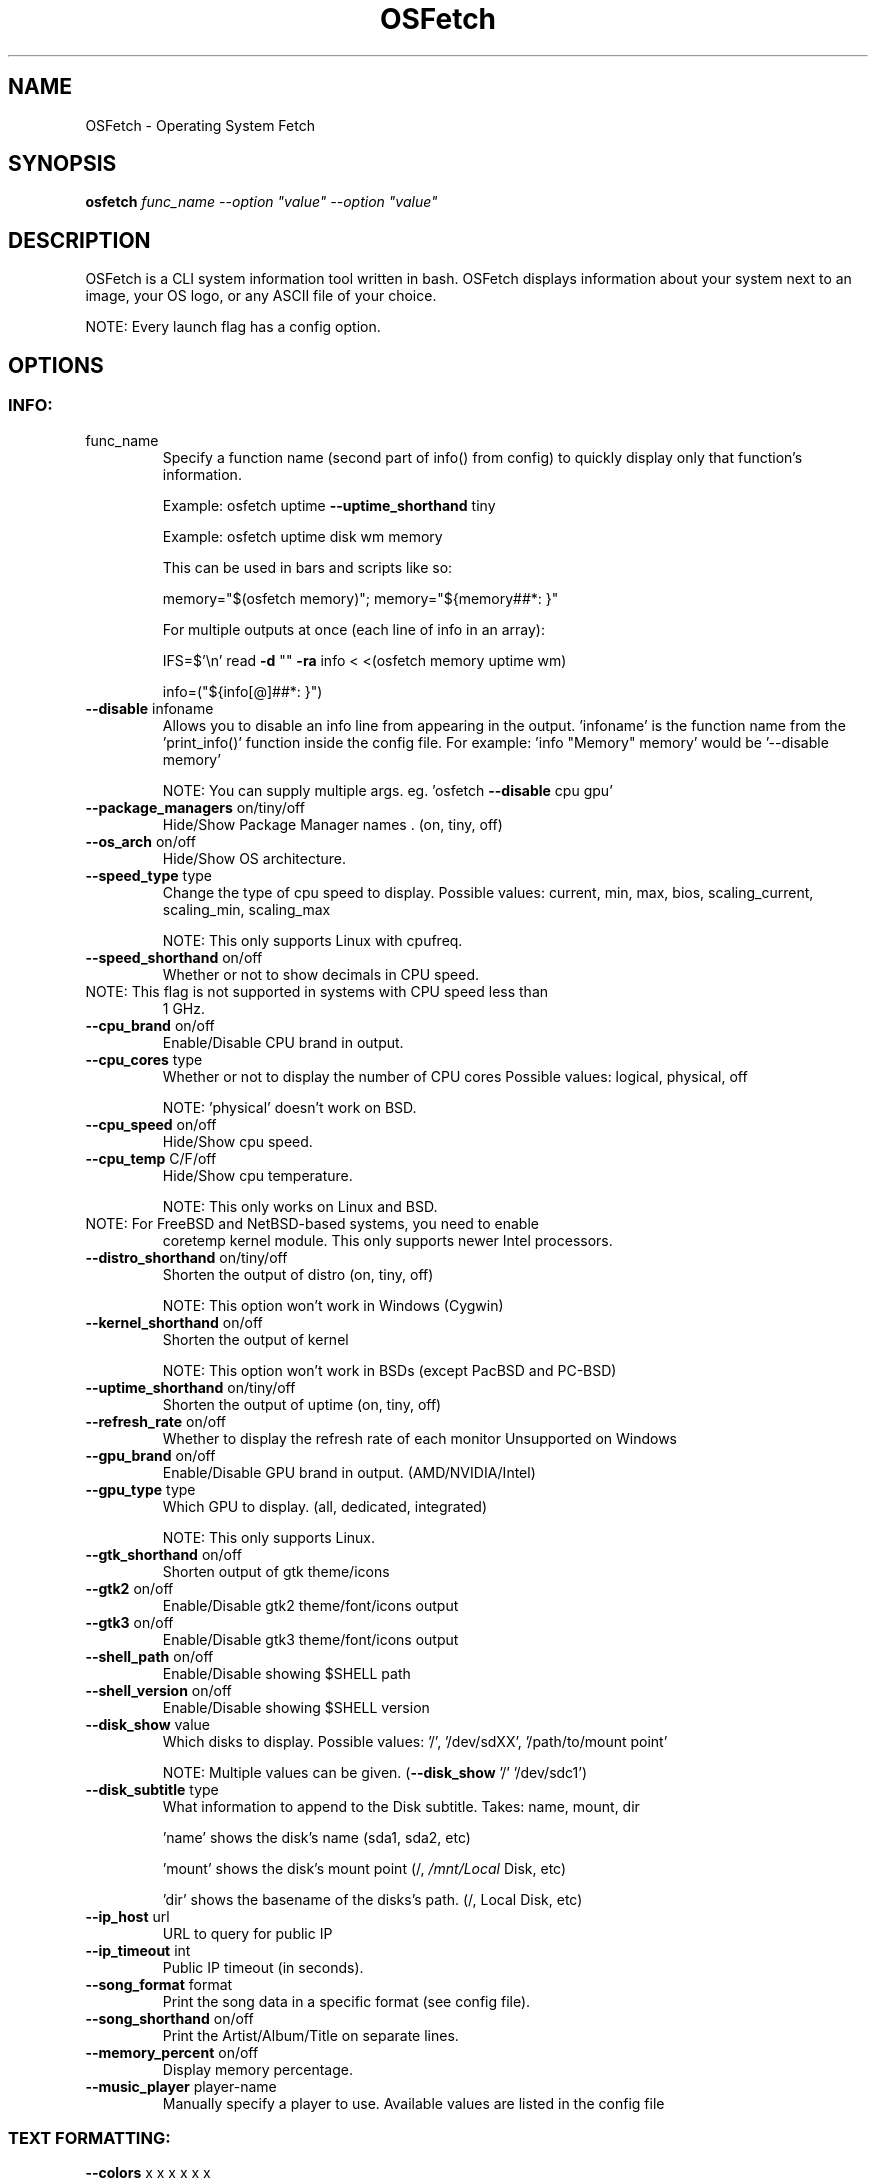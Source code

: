.\" DO NOT MODIFY THIS FILE!  It was generated by help2man 1.47.8.
.TH OSFetch "1" "January 2019" "OSFetch 6.0.1" "User Commands"
.SH NAME
OSFetch \- Operating System Fetch
.SH SYNOPSIS
.B osfetch
\fI\,func_name --option "value" --option "value"\/\fR
.SH DESCRIPTION
OSFetch is a CLI system information tool written in bash. OSFetch
displays information about your system next to an image, your OS logo,
or any ASCII file of your choice.
.PP
NOTE: Every launch flag has a config option.
.SH OPTIONS
.SS "INFO:"
.TP
func_name
Specify a function name (second part of info() from config) to
quickly display only that function's information.
.IP
Example: osfetch uptime \fB\-\-uptime_shorthand\fR tiny
.IP
Example: osfetch uptime disk wm memory
.IP
This can be used in bars and scripts like so:
.IP
memory="$(osfetch memory)"; memory="${memory##*: }"
.IP
For multiple outputs at once (each line of info in an array):
.IP
IFS=$'\en' read \fB\-d\fR "" \fB\-ra\fR info < <(osfetch memory uptime wm)
.IP
info=("${info[@]##*: }")
.TP
\fB\-\-disable\fR infoname
Allows you to disable an info line from appearing
in the output. 'infoname' is the function name from the
\&'print_info()' function inside the config file.
For example: 'info "Memory" memory' would be '\-\-disable memory'
.IP
NOTE: You can supply multiple args. eg. 'osfetch \fB\-\-disable\fR cpu gpu'
.TP
\fB\-\-package_managers\fR on/tiny/off
Hide/Show Package Manager names . (on, tiny, off)
.TP
\fB\-\-os_arch\fR on/off
Hide/Show OS architecture.
.TP
\fB\-\-speed_type\fR type
Change the type of cpu speed to display.
Possible values: current, min, max, bios,
scaling_current, scaling_min, scaling_max
.IP
NOTE: This only supports Linux with cpufreq.
.TP
\fB\-\-speed_shorthand\fR on/off
Whether or not to show decimals in CPU speed.
.TP
NOTE: This flag is not supported in systems with CPU speed less than
1 GHz.
.TP
\fB\-\-cpu_brand\fR on/off
Enable/Disable CPU brand in output.
.TP
\fB\-\-cpu_cores\fR type
Whether or not to display the number of CPU cores
Possible values: logical, physical, off
.IP
NOTE: 'physical' doesn't work on BSD.
.TP
\fB\-\-cpu_speed\fR on/off
Hide/Show cpu speed.
.TP
\fB\-\-cpu_temp\fR C/F/off
Hide/Show cpu temperature.
.IP
NOTE: This only works on Linux and BSD.
.TP
NOTE: For FreeBSD and NetBSD\-based systems, you need to enable
coretemp kernel module. This only supports newer Intel processors.
.TP
\fB\-\-distro_shorthand\fR on/tiny/off
Shorten the output of distro (on, tiny, off)
.IP
NOTE: This option won't work in Windows (Cygwin)
.TP
\fB\-\-kernel_shorthand\fR on/off
Shorten the output of kernel
.IP
NOTE: This option won't work in BSDs (except PacBSD and PC\-BSD)
.TP
\fB\-\-uptime_shorthand\fR on/tiny/off
Shorten the output of uptime (on, tiny, off)
.TP
\fB\-\-refresh_rate\fR on/off
Whether to display the refresh rate of each monitor
Unsupported on Windows
.TP
\fB\-\-gpu_brand\fR on/off
Enable/Disable GPU brand in output. (AMD/NVIDIA/Intel)
.TP
\fB\-\-gpu_type\fR type
Which GPU to display. (all, dedicated, integrated)
.IP
NOTE: This only supports Linux.
.TP
\fB\-\-gtk_shorthand\fR on/off
Shorten output of gtk theme/icons
.TP
\fB\-\-gtk2\fR on/off
Enable/Disable gtk2 theme/font/icons output
.TP
\fB\-\-gtk3\fR on/off
Enable/Disable gtk3 theme/font/icons output
.TP
\fB\-\-shell_path\fR on/off
Enable/Disable showing $SHELL path
.TP
\fB\-\-shell_version\fR on/off
Enable/Disable showing $SHELL version
.TP
\fB\-\-disk_show\fR value
Which disks to display.
Possible values: '/', '/dev/sdXX', '/path/to/mount point'
.IP
NOTE: Multiple values can be given. (\fB\-\-disk_show\fR '/' '/dev/sdc1')
.TP
\fB\-\-disk_subtitle\fR type
What information to append to the Disk subtitle.
Takes: name, mount, dir
.IP
\&'name' shows the disk's name (sda1, sda2, etc)
.IP
\&'mount' shows the disk's mount point (/, \fI\,/mnt/Local\/\fP Disk, etc)
.IP
\&'dir' shows the basename of the disks's path. (/, Local Disk, etc)
.TP
\fB\-\-ip_host\fR url
URL to query for public IP
.TP
\fB\-\-ip_timeout\fR int
Public IP timeout (in seconds).
.TP
\fB\-\-song_format\fR format
Print the song data in a specific format (see config file).
.TP
\fB\-\-song_shorthand\fR on/off
Print the Artist/Album/Title on separate lines.
.TP
\fB\-\-memory_percent\fR on/off
Display memory percentage.
.TP
\fB\-\-music_player\fR player\-name
Manually specify a player to use.
Available values are listed in the config file
.SS "TEXT FORMATTING:"
.TP
\fB\-\-colors\fR x x x x x x
Changes the text colors in this order:
title, @, underline, subtitle, colon, info
.TP
\fB\-\-underline\fR on/off
Enable/Disable the underline.
.TP
\fB\-\-underline_char\fR char
Character to use when underlining title
.TP
\fB\-\-bold\fR on/off
Enable/Disable bold text
.TP
\fB\-\-separator\fR string
Changes the default ':' separator to the specified string.
.SS "COLOR BLOCKS:"
.TP
\fB\-\-color_blocks\fR on/off
Enable/Disable the color blocks
.TP
\fB\-\-block_width\fR num
Width of color blocks in spaces
.TP
\fB\-\-block_height\fR num
Height of color blocks in lines
.TP
\fB\-\-block_range\fR num num
Range of colors to print as blocks
.SS "BARS:"
.TP
\fB\-\-bar_char\fR 'elapsed char' 'total char'
Characters to use when drawing bars.
.TP
\fB\-\-bar_border\fR on/off
Whether or not to surround the bar with '[]'
.TP
\fB\-\-bar_length\fR num
Length in spaces to make the bars.
.TP
\fB\-\-bar_colors\fR num num
Colors to make the bar.
Set in this order: elapsed, total
.TP
\fB\-\-cpu_display\fR mode
Bar mode.
Possible values: bar, infobar, barinfo, off
.TP
\fB\-\-memory_display\fR mode
Bar mode.
Possible values: bar, infobar, barinfo, off
.TP
\fB\-\-battery_display\fR mode
Bar mode.
Possible values: bar, infobar, barinfo, off
.TP
\fB\-\-disk_display\fR mode
Bar mode.
Possible values: bar, infobar, barinfo, off
.SS "IMAGE BACKEND:"
.TP
\fB\-\-backend\fR backend
Which image backend to use.
Possible values: 'ascii', 'caca', 'chafa', 'jp2a', 'iterm2',
\&'off', 'sixel', 'tycat', 'w3m'
.TP
\fB\-\-source\fR source
Which image or ascii file to use.
Possible values: 'auto', 'ascii', 'wallpaper', '/path/to/img',
\&'/path/to/ascii', '/path/to/dir/', 'command output' [ascii]
.TP
\fB\-\-ascii\fR source
Shortcut to use 'ascii' backend.
.IP
NEW: osfetch \fB\-\-ascii\fR "$(fortune | cowsay \fB\-W\fR 30)"
.TP
\fB\-\-caca\fR source
Shortcut to use 'caca' backend.
.TP
\fB\-\-chafa\fR source
Shortcut to use 'chafa' backend.
.TP
\fB\-\-iterm2\fR source
Shortcut to use 'iterm2' backend.
.TP
\fB\-\-jp2a\fR source
Shortcut to use 'jp2a' backend.
.TP
\fB\-\-kitty\fR source
Shortcut to use 'kitty' backend.
.TP
\fB\-\-pixterm\fR source
Shortcut to use 'pixterm' backend.
.TP
\fB\-\-sixel\fR source
Shortcut to use 'sixel' backend.
.TP
\fB\-\-termpix\fR source
Shortcut to use 'termpix' backend.
.TP
\fB\-\-tycat\fR source
Shortcut to use 'tycat' backend.
.TP
\fB\-\-w3m\fR source
Shortcut to use 'w3m' backend.
.TP
\fB\-\-off\fR
Shortcut to use 'off' backend (Disable ascii art).
.IP
NOTE: 'source; can be any of the following: 'auto', 'ascii', 'wallpaper', '/path/to/img',
\&'/path/to/ascii', '/path/to/dir/'
.SS "ASCII:"
.TP
\fB\-\-ascii_colors\fR x x x x x x
Colors to print the ascii art
.TP
\fB\-\-ascii_distro\fR distro
Which Distro's ascii art to print
.IP
NOTE: Arch and Ubuntu have 'old' logo variants.
.IP
NOTE: Use 'arch_old' or 'ubuntu_old' to use the old logos.
.IP
NOTE: Ubuntu has flavor variants.
.TP
NOTE: Change this to 'Lubuntu', 'Xubuntu', 'Ubuntu\-GNOME',
\&'Ubuntu\-Studio' or 'Ubuntu\-Budgie' to use the flavors.
.TP
NOTE: Alpine, Arch, CRUX, Debian, Gentoo, FreeBSD, Mac, NixOS,
OpenBSD, and Void have a smaller logo variant.
.IP
NOTE: Use '{distro name}_small' to use the small variants.
.TP
\fB\-\-ascii_bold\fR on/off
Whether or not to bold the ascii logo.
.TP
\fB\-L\fR, \fB\-\-logo\fR
Hide the info text and only show the ascii logo.
.SS "IMAGE:"
.TP
\fB\-\-loop\fR
Redraw the image constantly until Ctrl+C is used. This fixes issues
in some terminals emulators when using image mode.
.TP
\fB\-\-size\fR 00px | \fB\-\-size\fR 00%
How to size the image.
Possible values: auto, 00px, 00%, none
.TP
\fB\-\-crop_mode\fR mode
Which crop mode to use
Takes the values: normal, fit, fill
.TP
\fB\-\-crop_offset\fR value
Change the crop offset for normal mode.
Possible values: northwest, north, northeast,
west, center, east, southwest, south, southeast
.TP
\fB\-\-xoffset\fR px
How close the image will be to the left edge of the
window. This only works with w3m.
.TP
\fB\-\-yoffset\fR px
How close the image will be to the top edge of the
window. This only works with w3m.
.TP
\fB\-\-bg_color\fR color
Background color to display behind transparent image.
This only works with w3m.
.TP
\fB\-\-gap\fR num
Gap between image and text.
.TP
NOTE: \fB\-\-gap\fR can take a negative value which will move the text
closer to the left side.
.TP
\fB\-\-clean\fR
Delete cached files and thumbnails.
.SS "OTHER:"
.TP
\fB\-\-config\fR \fI\,/path/to/config\/\fP
Specify a path to a custom config file.
.TP
\fB\-\-config\fR none
Launch the script without a config file.
.TP
\fB\-\-print_config\fR
Print the default config file to stdout.
.TP
\fB\-\-stdout\fR
Turn off all colors and disables any ASCII/image backend.
.TP
\fB\-\-help\fR
Print this help and exit.
.TP
\fB\-\-version\fR
Show OSFetch version.
.TP
\fB\-v\fR
Display error messages.
.TP
\fB\-vv\fR
Display a verbose log for error reporting.
.SS "DEVELOPER:"
.TP
\fB\-\-gen\-man\fR
Generate a manpage for OSFetch in your PWD. (Requires GNU help2man)
